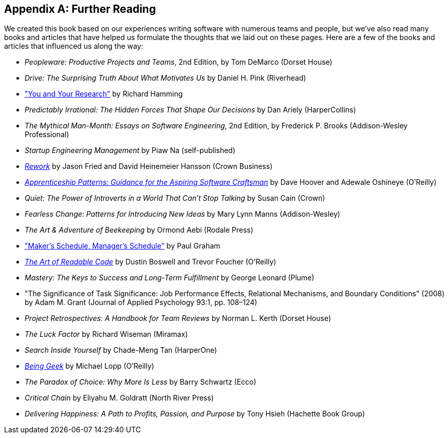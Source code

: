 [[further_reading]]
[appendix]
== Further Reading

We created this book based on our experiences writing software with numerous teams and people, but we've also read many books and articles that have helped us formulate the thoughts that we laid out on these pages. Here are a few of the books and articles that influenced us along the way:


* __Peopleware: Productive Projects and Teams__, 2nd Edition, by Tom DeMarco (Dorset House)


* __Drive: The Surprising Truth About What Motivates Us__ by Daniel H. Pink (Riverhead)


* http://bit.ly/hamming_paper["You and Your Research"] by Richard Hamming


* __Predictably Irrational: The Hidden Forces That Shape Our Decisions__ by Dan Ariely (HarperCollins)


* __The Mythical Man-Month: Essays on Software Engineering__, 2nd Edition, by Frederick P. Brooks (Addison-Wesley Professional)


* __Startup Engineering Management__ by Piaw Na (self-published)


* http://37signals.com/rework[__Rework__] by Jason Fried and David Heinemeier Hansson (Crown Business)


* http://bit.ly/apprenticeship_patterns[__Apprenticeship Patterns: Guidance for the Aspiring Software Craftsman__] by Dave Hoover and Adewale Oshineye (O'Reilly)


* __Quiet: The Power of Introverts in a World That Can't Stop Talking__ by Susan Cain (Crown)


* __Fearless Change: Patterns for Introducing New Ideas__ by Mary Lynn Manns (Addison-Wesley)


* __The Art &amp; Adventure of Beekeeping__ by Ormond Aebi (Rodale Press)


* http://bit.ly/makerssched["Maker's Schedule, Manager's Schedule"] by Paul Graham


* http://bit.ly/readable_code[__The Art of Readable Code__] by Dustin Boswell and Trevor Foucher (O'Reilly)


* __Mastery: The Keys to Success and Long-Term Fulfillment__ by George Leonard (Plume)


* "The Significance of Task Significance: Job Performance Effects, Relational Mechanisms, and Boundary Conditions" (2008) by Adam M. Grant (Journal of Applied Psychology 93:1, pp. 108–124)


* __Project Retrospectives: A Handbook for Team Reviews__ by Norman L. Kerth (Dorset House)


* __The Luck Factor__ by Richard Wiseman (Miramax)


* __Search Inside Yourself__ by Chade-Meng Tan (HarperOne)


* http://bit.ly/being_geek[__Being Geek__] by Michael Lopp (O'Reilly)


* __The Paradox of Choice: Why More Is Less__ by Barry Schwartz (Ecco)


* __Critical Chain__ by Eliyahu M. Goldratt (North River Press)


* __Delivering Happiness: A Path to Profits, Passion, and Purpose__ by Tony Hsieh (Hachette Book Group)
